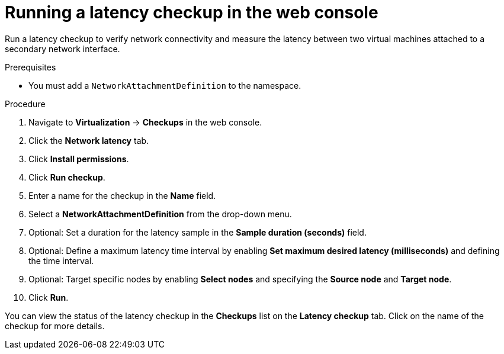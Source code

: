 // Module included in the following assemblies:
//
// * virt/monitoring/virt-running-cluster-checkups.adoc

:_mod-docs-content-type: PROCEDURE
[id="virt-latency-checkup-web-console_{context}"]
= Running a latency checkup in the web console

Run a latency checkup to verify network connectivity and measure the latency between two virtual machines attached to a secondary network interface.

.Prerequisites

* You must add a `NetworkAttachmentDefinition` to the namespace.

.Procedure

. Navigate to *Virtualization* -> *Checkups* in the web console.
. Click the *Network latency* tab.
. Click *Install permissions*.
. Click *Run checkup*.
. Enter a name for the checkup in the *Name* field.
. Select a *NetworkAttachmentDefinition* from the drop-down menu.
. Optional: Set a duration for the latency sample in the *Sample duration (seconds)* field.
. Optional: Define a maximum latency time interval by enabling *Set maximum desired latency (milliseconds)* and defining the time interval.
. Optional: Target specific nodes by enabling *Select nodes* and specifying the *Source node* and *Target node*.
. Click *Run*.

You can view the status of the latency checkup in the *Checkups* list on the *Latency checkup* tab. Click on the name of the checkup for more details.